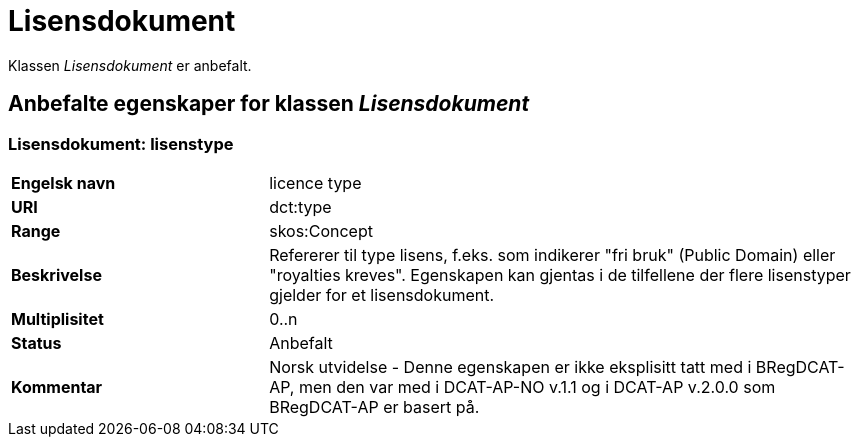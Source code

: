 = Lisensdokument [[lisensdokument]]

Klassen _Lisensdokument_ er anbefalt.

== Anbefalte egenskaper for klassen _Lisensdokument_

=== Lisensdokument: lisenstype [[lisensdokument-lisenstype]]

[cols="30s,70d"]
|===
|Engelsk navn| licence type
|URI| dct:type
|Range| skos:Concept
|Beskrivelse| Refererer til type lisens, f.eks. som indikerer "fri bruk" (Public Domain) eller "royalties kreves". Egenskapen kan gjentas i de tilfellene der flere lisenstyper gjelder for et lisensdokument.
|Multiplisitet| 0..n
|Status| Anbefalt
|Kommentar| Norsk utvidelse - Denne egenskapen er ikke eksplisitt tatt med i BRegDCAT-AP, men den var med i DCAT-AP-NO v.1.1 og i DCAT-AP v.2.0.0 som BRegDCAT-AP er basert på.
|===
